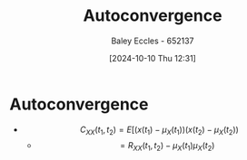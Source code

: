 :PROPERTIES:
:ID:       1b1da4d7-bc6e-420e-9533-c2371e090b64
:END:
#+title: Autoconvergence
#+date: [2024-10-10 Thu 12:31]
#+AUTHOR: Baley Eccles - 652137
#+STARTUP: latexpreview


* Autoconvergence
 - \[C_{XX}(t_1,t_2)=E[(x(t_1)-\mu_X(t_1))(x(t_2)-\mu_X(t_2))\]
   - \[=R_{XX}(t_1,t_2)-\mu_X(t_1)\mu_X(t_2)\]
